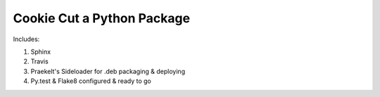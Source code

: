 Cookie Cut a Python Package
===========================

Includes:

1. Sphinx
2. Travis
3. Praekelt's Sideloader for .deb packaging & deploying
4. Py.test & Flake8 configured & ready to go

.. image:: cookiecutter.gif
